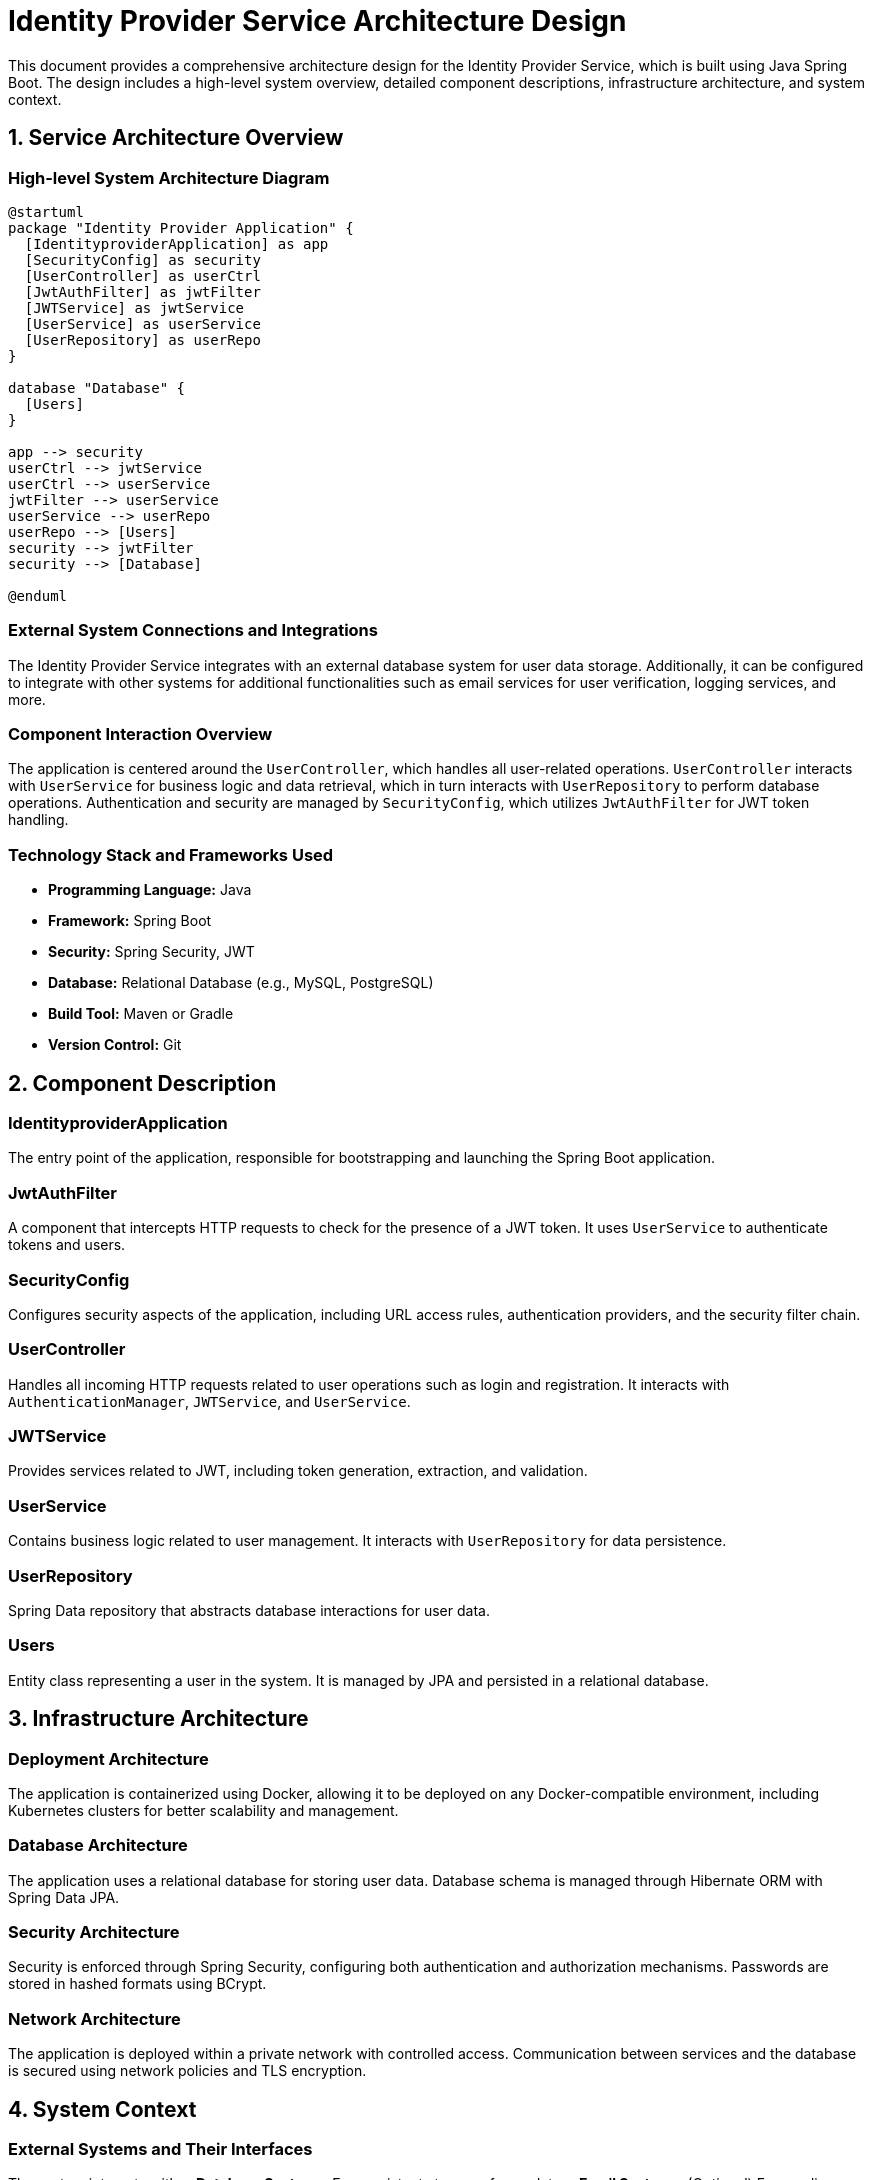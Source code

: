 = Identity Provider Service Architecture Design

This document provides a comprehensive architecture design for the Identity Provider Service, which is built using Java Spring Boot. The design includes a high-level system overview, detailed component descriptions, infrastructure architecture, and system context.

== 1. Service Architecture Overview

=== High-level System Architecture Diagram

[plantuml, "system-architecture", png]
....
@startuml
package "Identity Provider Application" {
  [IdentityproviderApplication] as app
  [SecurityConfig] as security
  [UserController] as userCtrl
  [JwtAuthFilter] as jwtFilter
  [JWTService] as jwtService
  [UserService] as userService
  [UserRepository] as userRepo
}

database "Database" {
  [Users]
}

app --> security
userCtrl --> jwtService
userCtrl --> userService
jwtFilter --> userService
userService --> userRepo
userRepo --> [Users]
security --> jwtFilter
security --> [Database]

@enduml
....

=== External System Connections and Integrations

The Identity Provider Service integrates with an external database system for user data storage. Additionally, it can be configured to integrate with other systems for additional functionalities such as email services for user verification, logging services, and more.

=== Component Interaction Overview

The application is centered around the `UserController`, which handles all user-related operations. `UserController` interacts with `UserService` for business logic and data retrieval, which in turn interacts with `UserRepository` to perform database operations. Authentication and security are managed by `SecurityConfig`, which utilizes `JwtAuthFilter` for JWT token handling.

=== Technology Stack and Frameworks Used

- **Programming Language:** Java
- **Framework:** Spring Boot
- **Security:** Spring Security, JWT
- **Database:** Relational Database (e.g., MySQL, PostgreSQL)
- **Build Tool:** Maven or Gradle
- **Version Control:** Git

== 2. Component Description

=== IdentityproviderApplication

The entry point of the application, responsible for bootstrapping and launching the Spring Boot application.

=== JwtAuthFilter

A component that intercepts HTTP requests to check for the presence of a JWT token. It uses `UserService` to authenticate tokens and users.

=== SecurityConfig

Configures security aspects of the application, including URL access rules, authentication providers, and the security filter chain.

=== UserController

Handles all incoming HTTP requests related to user operations such as login and registration. It interacts with `AuthenticationManager`, `JWTService`, and `UserService`.

=== JWTService

Provides services related to JWT, including token generation, extraction, and validation.

=== UserService

Contains business logic related to user management. It interacts with `UserRepository` for data persistence.

=== UserRepository

Spring Data repository that abstracts database interactions for user data.

=== Users

Entity class representing a user in the system. It is managed by JPA and persisted in a relational database.

== 3. Infrastructure Architecture

=== Deployment Architecture

The application is containerized using Docker, allowing it to be deployed on any Docker-compatible environment, including Kubernetes clusters for better scalability and management.

=== Database Architecture

The application uses a relational database for storing user data. Database schema is managed through Hibernate ORM with Spring Data JPA.

=== Security Architecture

Security is enforced through Spring Security, configuring both authentication and authorization mechanisms. Passwords are stored in hashed formats using BCrypt.

=== Network Architecture

The application is deployed within a private network with controlled access. Communication between services and the database is secured using network policies and TLS encryption.

== 4. System Context

=== External Systems and Their Interfaces

The system interacts with:
- **Database Systems:** For persistent storage of user data.
- **Email Systems:** (Optional) For sending notifications and confirmations to users.

=== Data Flow Between Systems

User data flows from the `UserController` to `UserService` and then to `UserRepository`, which interacts with the database. Authentication data flows through `JwtAuthFilter` and is verified using `JWTService`.

=== Authentication and Authorization Flows at System Level

Authentication is performed using JWT tokens generated by `JWTService` upon successful login. `JwtAuthFilter` validates these tokens for each request. Authorization is managed by Spring Security based on user roles and permissions defined in the security configuration.

This architecture document provides a clear, high-level overview of the Identity Provider Service, suitable for use by architects and senior developers to understand and potentially enhance the system design.